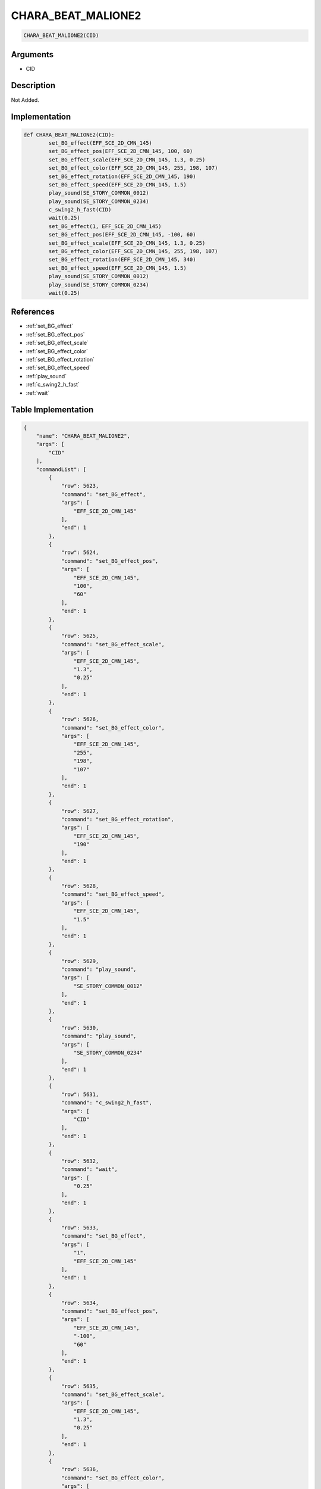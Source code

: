 .. _CHARA_BEAT_MALIONE2:

CHARA_BEAT_MALIONE2
========================

.. code-block:: text

	CHARA_BEAT_MALIONE2(CID)


Arguments
------------

* CID

Description
-------------

Not Added.

Implementation
-------------

.. code-block:: python

	def CHARA_BEAT_MALIONE2(CID):
		set_BG_effect(EFF_SCE_2D_CMN_145)
		set_BG_effect_pos(EFF_SCE_2D_CMN_145, 100, 60)
		set_BG_effect_scale(EFF_SCE_2D_CMN_145, 1.3, 0.25)
		set_BG_effect_color(EFF_SCE_2D_CMN_145, 255, 198, 107)
		set_BG_effect_rotation(EFF_SCE_2D_CMN_145, 190)
		set_BG_effect_speed(EFF_SCE_2D_CMN_145, 1.5)
		play_sound(SE_STORY_COMMON_0012)
		play_sound(SE_STORY_COMMON_0234)
		c_swing2_h_fast(CID)
		wait(0.25)
		set_BG_effect(1, EFF_SCE_2D_CMN_145)
		set_BG_effect_pos(EFF_SCE_2D_CMN_145, -100, 60)
		set_BG_effect_scale(EFF_SCE_2D_CMN_145, 1.3, 0.25)
		set_BG_effect_color(EFF_SCE_2D_CMN_145, 255, 198, 107)
		set_BG_effect_rotation(EFF_SCE_2D_CMN_145, 340)
		set_BG_effect_speed(EFF_SCE_2D_CMN_145, 1.5)
		play_sound(SE_STORY_COMMON_0012)
		play_sound(SE_STORY_COMMON_0234)
		wait(0.25)

References
-------------
* :ref:`set_BG_effect`
* :ref:`set_BG_effect_pos`
* :ref:`set_BG_effect_scale`
* :ref:`set_BG_effect_color`
* :ref:`set_BG_effect_rotation`
* :ref:`set_BG_effect_speed`
* :ref:`play_sound`
* :ref:`c_swing2_h_fast`
* :ref:`wait`

Table Implementation
-------------

.. code-block:: json

	{
	    "name": "CHARA_BEAT_MALIONE2",
	    "args": [
	        "CID"
	    ],
	    "commandList": [
	        {
	            "row": 5623,
	            "command": "set_BG_effect",
	            "args": [
	                "EFF_SCE_2D_CMN_145"
	            ],
	            "end": 1
	        },
	        {
	            "row": 5624,
	            "command": "set_BG_effect_pos",
	            "args": [
	                "EFF_SCE_2D_CMN_145",
	                "100",
	                "60"
	            ],
	            "end": 1
	        },
	        {
	            "row": 5625,
	            "command": "set_BG_effect_scale",
	            "args": [
	                "EFF_SCE_2D_CMN_145",
	                "1.3",
	                "0.25"
	            ],
	            "end": 1
	        },
	        {
	            "row": 5626,
	            "command": "set_BG_effect_color",
	            "args": [
	                "EFF_SCE_2D_CMN_145",
	                "255",
	                "198",
	                "107"
	            ],
	            "end": 1
	        },
	        {
	            "row": 5627,
	            "command": "set_BG_effect_rotation",
	            "args": [
	                "EFF_SCE_2D_CMN_145",
	                "190"
	            ],
	            "end": 1
	        },
	        {
	            "row": 5628,
	            "command": "set_BG_effect_speed",
	            "args": [
	                "EFF_SCE_2D_CMN_145",
	                "1.5"
	            ],
	            "end": 1
	        },
	        {
	            "row": 5629,
	            "command": "play_sound",
	            "args": [
	                "SE_STORY_COMMON_0012"
	            ],
	            "end": 1
	        },
	        {
	            "row": 5630,
	            "command": "play_sound",
	            "args": [
	                "SE_STORY_COMMON_0234"
	            ],
	            "end": 1
	        },
	        {
	            "row": 5631,
	            "command": "c_swing2_h_fast",
	            "args": [
	                "CID"
	            ],
	            "end": 1
	        },
	        {
	            "row": 5632,
	            "command": "wait",
	            "args": [
	                "0.25"
	            ],
	            "end": 1
	        },
	        {
	            "row": 5633,
	            "command": "set_BG_effect",
	            "args": [
	                "1",
	                "EFF_SCE_2D_CMN_145"
	            ],
	            "end": 1
	        },
	        {
	            "row": 5634,
	            "command": "set_BG_effect_pos",
	            "args": [
	                "EFF_SCE_2D_CMN_145",
	                "-100",
	                "60"
	            ],
	            "end": 1
	        },
	        {
	            "row": 5635,
	            "command": "set_BG_effect_scale",
	            "args": [
	                "EFF_SCE_2D_CMN_145",
	                "1.3",
	                "0.25"
	            ],
	            "end": 1
	        },
	        {
	            "row": 5636,
	            "command": "set_BG_effect_color",
	            "args": [
	                "EFF_SCE_2D_CMN_145",
	                "255",
	                "198",
	                "107"
	            ],
	            "end": 1
	        },
	        {
	            "row": 5637,
	            "command": "set_BG_effect_rotation",
	            "args": [
	                "EFF_SCE_2D_CMN_145",
	                "340"
	            ],
	            "end": 1
	        },
	        {
	            "row": 5638,
	            "command": "set_BG_effect_speed",
	            "args": [
	                "EFF_SCE_2D_CMN_145",
	                "1.5"
	            ],
	            "end": 1
	        },
	        {
	            "row": 5639,
	            "command": "play_sound",
	            "args": [
	                "SE_STORY_COMMON_0012"
	            ],
	            "end": 1
	        },
	        {
	            "row": 5640,
	            "command": "play_sound",
	            "args": [
	                "SE_STORY_COMMON_0234"
	            ],
	            "end": 1
	        },
	        {
	            "row": 5641,
	            "command": "wait",
	            "args": [
	                "0.25"
	            ],
	            "end": 1
	        }
	    ]
	}

Sample
-------------

.. code-block:: json

	{}
